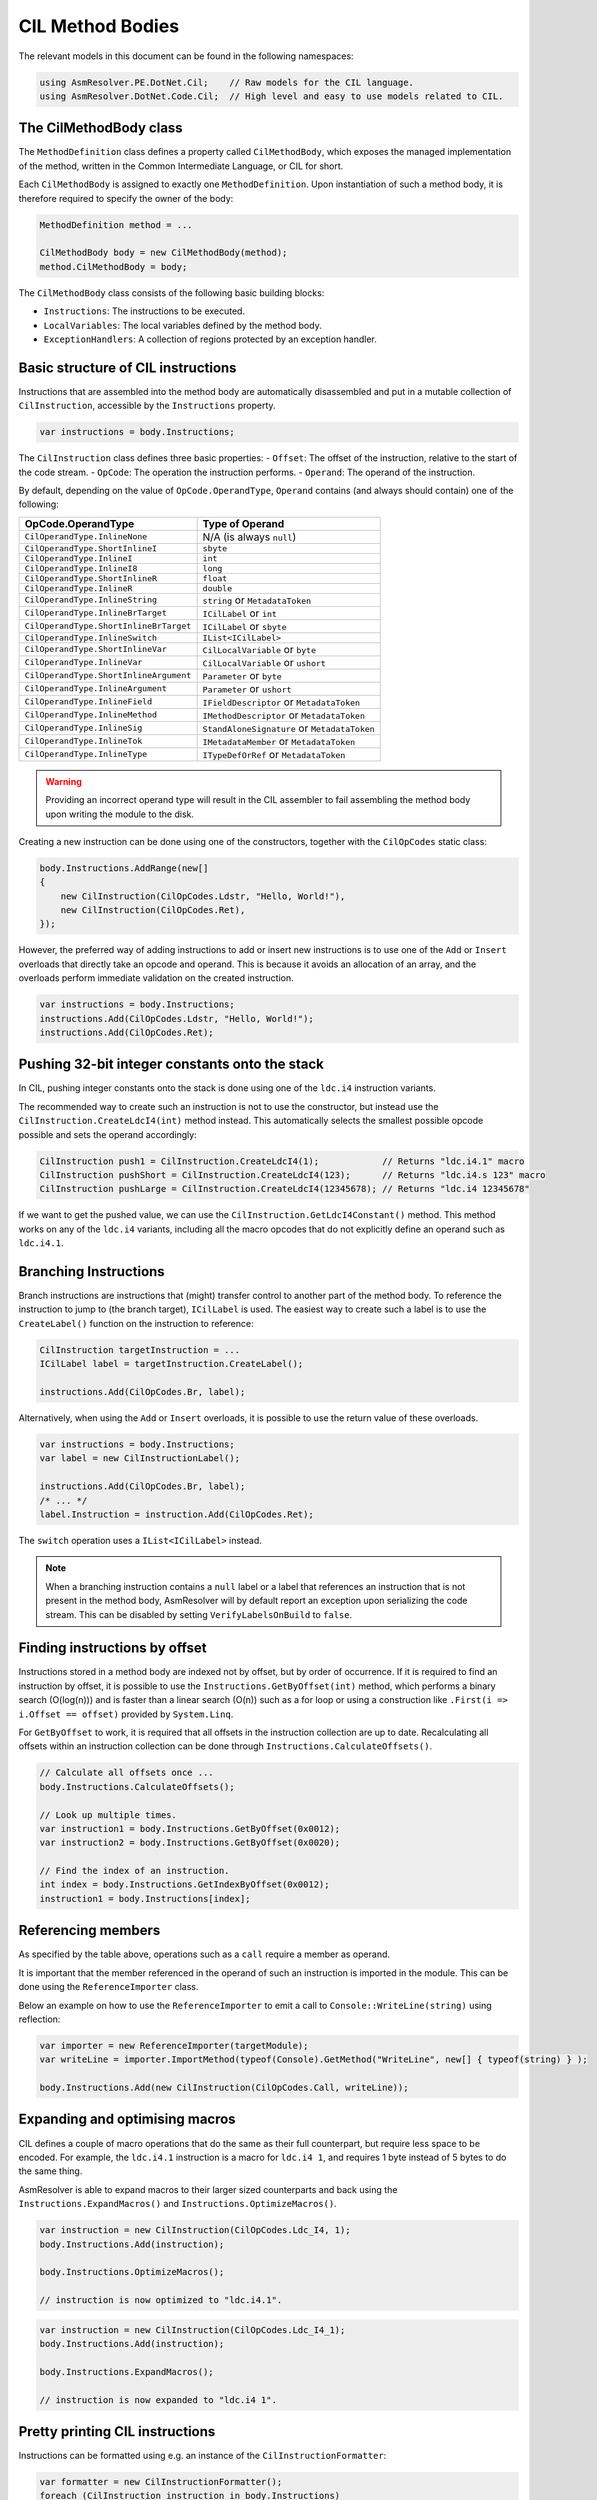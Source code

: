 CIL Method Bodies
=================

The relevant models in this document can be found in the following namespaces:

.. code-block:: csharp

    using AsmResolver.PE.DotNet.Cil;    // Raw models for the CIL language.
    using AsmResolver.DotNet.Code.Cil;  // High level and easy to use models related to CIL.


The CilMethodBody class
-----------------------

The ``MethodDefinition`` class defines a property called ``CilMethodBody``, which exposes the managed implementation of the method, written in the Common Intermediate Language, or CIL for short.

Each ``CilMethodBody`` is assigned to exactly one ``MethodDefinition``. Upon instantiation of such a method body, it is therefore required to specify the owner of the body:

.. code-block:: csharp

    MethodDefinition method = ...

    CilMethodBody body = new CilMethodBody(method);
    method.CilMethodBody = body;


The ``CilMethodBody`` class consists of the following basic building blocks:

- ``Instructions``: The instructions to be executed.
- ``LocalVariables``: The local variables defined by the method body.
- ``ExceptionHandlers``: A collection of regions protected by an exception handler.

Basic structure of CIL instructions
-----------------------------------

Instructions that are assembled into the method body are automatically disassembled and put in a mutable collection of ``CilInstruction``, accessible by the ``Instructions`` property.

.. code-block:: csharp

    var instructions = body.Instructions;

The ``CilInstruction`` class defines three basic properties:
- ``Offset``: The offset of the instruction, relative to the start of the code stream.
- ``OpCode``: The operation the instruction performs.
- ``Operand``: The operand of the instruction.

By default, depending on the value of ``OpCode.OperandType``, ``Operand`` contains (and always should contain) one of the following:

+----------------------------------------+----------------------------------------------+
| OpCode.OperandType                     | Type of Operand                              |
+========================================+==============================================+
| ``CilOperandType.InlineNone``          | N/A (is always ``null``)                     |
+----------------------------------------+----------------------------------------------+
| ``CilOperandType.ShortInlineI``        | ``sbyte``                                    |
+----------------------------------------+----------------------------------------------+
| ``CilOperandType.InlineI``             | ``int``                                      |
+----------------------------------------+----------------------------------------------+
| ``CilOperandType.InlineI8``            | ``long``                                     |
+----------------------------------------+----------------------------------------------+
| ``CilOperandType.ShortInlineR``        | ``float``                                    |
+----------------------------------------+----------------------------------------------+
| ``CilOperandType.InlineR``             | ``double``                                   |
+----------------------------------------+----------------------------------------------+
| ``CilOperandType.InlineString``        | ``string`` or ``MetadataToken``              |
+----------------------------------------+----------------------------------------------+
| ``CilOperandType.InlineBrTarget``      | ``ICilLabel`` or ``int``                     |
+----------------------------------------+----------------------------------------------+
| ``CilOperandType.ShortInlineBrTarget`` | ``ICilLabel`` or ``sbyte``                   |
+----------------------------------------+----------------------------------------------+
| ``CilOperandType.InlineSwitch``        | ``IList<ICilLabel>``                         |
+----------------------------------------+----------------------------------------------+
| ``CilOperandType.ShortInlineVar``      | ``CilLocalVariable`` or ``byte``             |
+----------------------------------------+----------------------------------------------+
| ``CilOperandType.InlineVar``           | ``CilLocalVariable`` or ``ushort``           |
+----------------------------------------+----------------------------------------------+
| ``CilOperandType.ShortInlineArgument`` | ``Parameter`` or ``byte``                    |
+----------------------------------------+----------------------------------------------+
| ``CilOperandType.InlineArgument``      | ``Parameter`` or ``ushort``                  |
+----------------------------------------+----------------------------------------------+
| ``CilOperandType.InlineField``         | ``IFieldDescriptor`` or ``MetadataToken``    |
+----------------------------------------+----------------------------------------------+
| ``CilOperandType.InlineMethod``        | ``IMethodDescriptor`` or ``MetadataToken``   |
+----------------------------------------+----------------------------------------------+
| ``CilOperandType.InlineSig``           | ``StandAloneSignature`` or ``MetadataToken`` |
+----------------------------------------+----------------------------------------------+
| ``CilOperandType.InlineTok``           | ``IMetadataMember`` or ``MetadataToken``     |
+----------------------------------------+----------------------------------------------+
| ``CilOperandType.InlineType``          | ``ITypeDefOrRef`` or ``MetadataToken``       |
+----------------------------------------+----------------------------------------------+

.. warning::
    
    Providing an incorrect operand type will result in the CIL assembler to fail assembling the method body upon writing the module to the disk.

Creating a new instruction can be done using one of the constructors, together with the ``CilOpCodes`` static class:

.. code-block:: csharp 

    body.Instructions.AddRange(new[] 
    {
        new CilInstruction(CilOpCodes.Ldstr, "Hello, World!"),
        new CilInstruction(CilOpCodes.Ret),
    });

However, the preferred way of adding instructions to add or insert new instructions is to use one of the ``Add`` or ``Insert`` overloads that directly take an opcode and operand. This is because it avoids an allocation of an array, and the overloads perform immediate validation on the created instruction.

.. code-block:: csharp 

    var instructions = body.Instructions;
    instructions.Add(CilOpCodes.Ldstr, "Hello, World!");
    instructions.Add(CilOpCodes.Ret);


Pushing 32-bit integer constants onto the stack
-----------------------------------------------

In CIL, pushing integer constants onto the stack is done using one of the ``ldc.i4`` instruction variants. 

The recommended way to create such an instruction is not to use the constructor, but instead use the ``CilInstruction.CreateLdcI4(int)`` method instead. This automatically selects the smallest possible opcode possible and sets the operand accordingly:

.. code-block:: csharp 

    CilInstruction push1 = CilInstruction.CreateLdcI4(1);            // Returns "ldc.i4.1" macro
    CilInstruction pushShort = CilInstruction.CreateLdcI4(123);      // Returns "ldc.i4.s 123" macro
    CilInstruction pushLarge = CilInstruction.CreateLdcI4(12345678); // Returns "ldc.i4 12345678"
    
If we want to get the pushed value, we can use the ``CilInstruction.GetLdcI4Constant()`` method. This method works on any of the ``ldc.i4`` variants, including all the macro opcodes that do not explicitly define an operand such as ``ldc.i4.1``.


Branching Instructions
----------------------

Branch instructions are instructions that (might) transfer control to another part of the method body. To reference the instruction to jump to (the branch target),  ``ICilLabel`` is used. The easiest way to create such a label is to use the ``CreateLabel()`` function on the instruction to reference:

.. code-block:: csharp 

    CilInstruction targetInstruction = ...
    ICilLabel label = targetInstruction.CreateLabel();

    instructions.Add(CilOpCodes.Br, label);

Alternatively, when using the ``Add`` or ``Insert`` overloads, it is possible to use the return value of these overloads.

.. code-block:: csharp 

    var instructions = body.Instructions;
    var label = new CilInstructionLabel();

    instructions.Add(CilOpCodes.Br, label);
    /* ... */
    label.Instruction = instruction.Add(CilOpCodes.Ret);
    
 
The ``switch`` operation uses a ``IList<ICilLabel>`` instead.

.. note::

    When a branching instruction contains a ``null`` label or a label that references an instruction that is not present in the method body, AsmResolver will by default report an exception upon serializing the code stream. This can be disabled by setting ``VerifyLabelsOnBuild`` to ``false``.


Finding instructions by offset 
------------------------------

Instructions stored in a method body are indexed not by offset, but by order of occurrence. If it is required to find an instruction by offset, it is possible to use the ``Instructions.GetByOffset(int)`` method, which performs a binary search (O(log(n))) and is faster than a linear search (O(n)) such as a for loop or using a construction like ``.First(i => i.Offset == offset)`` provided by ``System.Linq``. 

For ``GetByOffset`` to work, it is required that all offsets in the instruction collection are up to date. Recalculating all offsets within an instruction collection can be done through ``Instructions.CalculateOffsets()``.

.. code-block:: csharp

    // Calculate all offsets once ...
    body.Instructions.CalculateOffsets();

    // Look up multiple times.
    var instruction1 = body.Instructions.GetByOffset(0x0012);
    var instruction2 = body.Instructions.GetByOffset(0x0020);

    // Find the index of an instruction.
    int index = body.Instructions.GetIndexByOffset(0x0012);
    instruction1 = body.Instructions[index];


Referencing members 
-------------------

As specified by the table above, operations such as a ``call`` require a member as operand.

It is important that the member referenced in the operand of such an instruction is imported in the module. This can be done using the ``ReferenceImporter`` class. 

Below an example on how to use the ``ReferenceImporter`` to emit a call to ``Console::WriteLine(string)`` using reflection:

.. code-block:: csharp

    var importer = new ReferenceImporter(targetModule);
    var writeLine = importer.ImportMethod(typeof(Console).GetMethod("WriteLine", new[] { typeof(string) } );

    body.Instructions.Add(new CilInstruction(CilOpCodes.Call, writeLine));


Expanding and optimising macros
-------------------------------

CIL defines a couple of macro operations that do the same as their full counterpart, but require less space to be encoded. For example, the ``ldc.i4.1`` instruction is a macro for ``ldc.i4 1``, and requires 1 byte instead of 5 bytes to do the same thing.

AsmResolver is able to expand macros to their larger sized counterparts and back using the ``Instructions.ExpandMacros()`` and ``Instructions.OptimizeMacros()``.

.. code-block:: csharp

    var instruction = new CilInstruction(CilOpCodes.Ldc_I4, 1);
    body.Instructions.Add(instruction);

    body.Instructions.OptimizeMacros();

    // instruction is now optimized to "ldc.i4.1".

.. code-block:: csharp

    var instruction = new CilInstruction(CilOpCodes.Ldc_I4_1);
    body.Instructions.Add(instruction);

    body.Instructions.ExpandMacros();

    // instruction is now expanded to "ldc.i4 1".


Pretty printing CIL instructions
--------------------------------

Instructions can be formatted using e.g. an instance of the ``CilInstructionFormatter``:

.. code-block:: csharp

    var formatter = new CilInstructionFormatter();
    foreach (CilInstruction instruction in body.Instructions)
        Console.WriteLine(formatter.FormatInstruction(instruction));


Exception handlers 
------------------

Exception handlers are regions in the method body that are protected from exceptions. In AsmResolver, they are represented by the ``CilExceptionHandler`` class, and define the following properties:

- ``HandlerType``: The type of handler.
- ``TryStart``: The label indicating the start of the protected region.
- ``TryEnd``: The label indicating the end of the protected region. This label is exclusive, i.e. it marks the first instruction that is not included in the region.
- ``HandlerStart``: The label indicating the start of the handler region.
- ``HandlerEnd``: The label indicating the end of the handler region. This label is exclusive, i.e. it marks the first instruction that is not included in the region.
- ``FilterStart``: The label indicating the start of the filter expression, if available.
- ``ExceptionType``: The type of exceptions that are caught by the handler.

Depending on the value of ``HandlerType``, either ``FilterStart`` or ``ExceptionType``, or neither has a value.

.. note::

    Similar to branch instructions, when an exception handler contains a ``null`` label or a label that references an instruction that is not present in the method body, AsmResolver will report an exception upon serializing the code stream. This can be disabled by setting ``VerifyLabelsOnBuild`` to ``false``.


Maximum stack depth
-------------------

CIL method bodies work with a stack, and the stack has a pre-defined size. This pre-defined size is defined by the ``MaxStack`` property.

The max stack can be computed by using the ``ComputeMaxStack`` method. By default, AsmResolver automatically calculates the maximum stack depth of a method body upon writing the module to the disk. If you want to override this behaviour, set ``ComputeMaxStackOnBuild`` to ``false``.

.. note::

    If a ``StackImbalanceException`` is thrown upon writing the module to the disk, or upon calling ``ComputeMaxStack``, it means that not all execution paths in the provided CIL code push or pop the expected amount of values. It is a good indication that the provided CIL code is invalid.